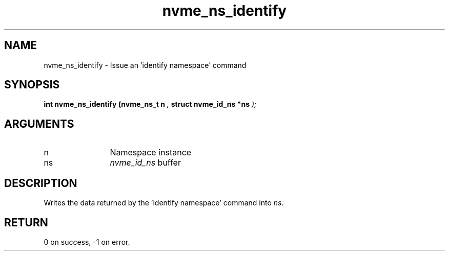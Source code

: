 .TH "nvme_ns_identify" 9 "nvme_ns_identify" "August 2024" "libnvme API manual" LINUX
.SH NAME
nvme_ns_identify \- Issue an 'identify namespace' command
.SH SYNOPSIS
.B "int" nvme_ns_identify
.BI "(nvme_ns_t n "  ","
.BI "struct nvme_id_ns *ns "  ");"
.SH ARGUMENTS
.IP "n" 12
Namespace instance
.IP "ns" 12
\fInvme_id_ns\fP buffer
.SH "DESCRIPTION"
Writes the data returned by the 'identify namespace' command
into \fIns\fP.
.SH "RETURN"
0 on success, -1 on error.
